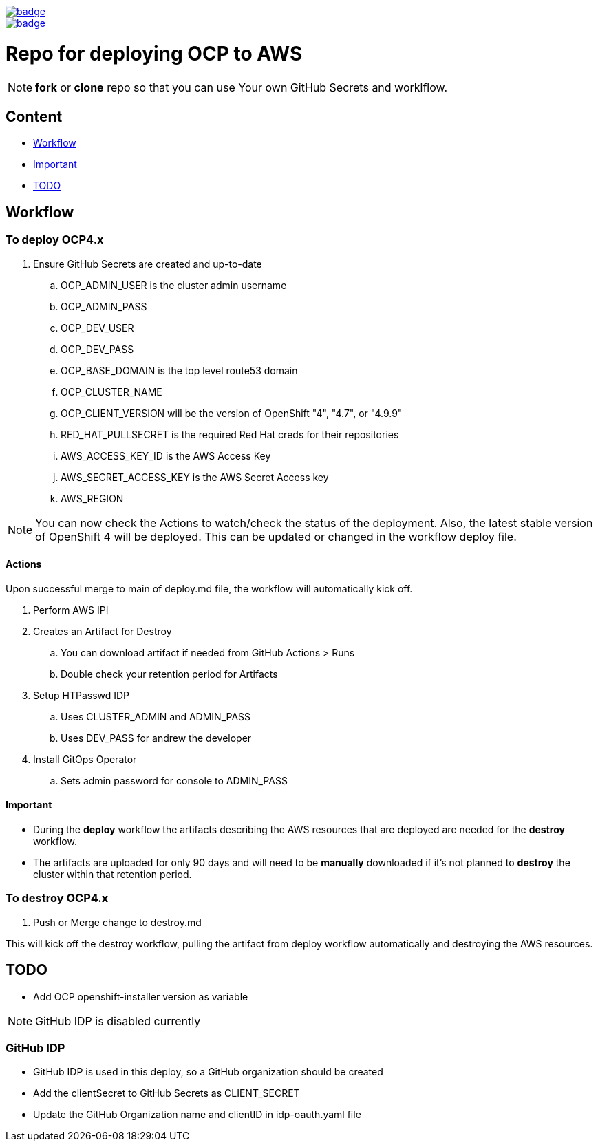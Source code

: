 image::https://github.com/r3dact3d/OCP4-Deploy/actions/workflows/deploy.yaml/badge.svg[link="https://github.com/r3dact3d/OCP4-Deploy/actions/workflows/deploy.yaml"]

image::https://github.com/r3dact3d/OCP4-Deploy/actions/workflows/destroy.yaml/badge.svg[link="https://github.com/r3dact3d/OCP4-Deploy/actions/workflows/destroy.yaml"]


= Repo for deploying OCP to AWS

NOTE: *fork* or *clone* repo so that you can use Your own GitHub Secrets and worklflow.

== Content

* <<Workflow, Workflow>>
* <<Important, Important>>
* <<TODO, TODO>>

== Workflow

=== To deploy OCP4.x

. Ensure GitHub Secrets are created and up-to-date
.. OCP_ADMIN_USER is the cluster admin username
.. OCP_ADMIN_PASS 
.. OCP_DEV_USER
.. OCP_DEV_PASS 
.. OCP_BASE_DOMAIN is the top level route53 domain
.. OCP_CLUSTER_NAME
.. OCP_CLIENT_VERSION will be the version of OpenShift "4", "4.7", or "4.9.9"
.. RED_HAT_PULLSECRET is the required Red Hat creds for their repositories
.. AWS_ACCESS_KEY_ID is the AWS Access Key
.. AWS_SECRET_ACCESS_KEY is the AWS Secret Access key
.. AWS_REGION

NOTE: You can now check the Actions to watch/check the status of the deployment.  Also, the latest stable version of OpenShift 4 will be deployed.  This can be updated or changed in the workflow deploy file.

==== Actions

Upon successful merge to main of deploy.md file, the workflow will automatically kick off.

. Perform AWS IPI 
. Creates an Artifact for Destroy
.. You can download artifact if needed from GitHub Actions > Runs
.. Double check your retention period for Artifacts
. Setup HTPasswd IDP
.. Uses CLUSTER_ADMIN and ADMIN_PASS
.. Uses DEV_PASS for andrew the developer
. Install GitOps Operator
.. Sets admin password for console to ADMIN_PASS

==== Important

* During the *deploy* workflow the artifacts describing the AWS resources that are deployed are needed for the *destroy* workflow.  
* The artifacts are uploaded for only 90 days and will need to be *manually* downloaded if it's not planned to *destroy* the cluster within that retention period.

=== To destroy OCP4.x

. Push or Merge change to destroy.md

This will kick off the destroy workflow, pulling the artifact from deploy workflow automatically and destroying the AWS resources.





== TODO

* Add OCP openshift-installer version as variable




NOTE: GitHub IDP is disabled currently

=== GitHub IDP

* GitHub IDP is used in this deploy, so a GitHub organization should be created
* Add the clientSecret to GitHub Secrets as CLIENT_SECRET
* Update the GitHub Organization name and clientID in idp-oauth.yaml file
